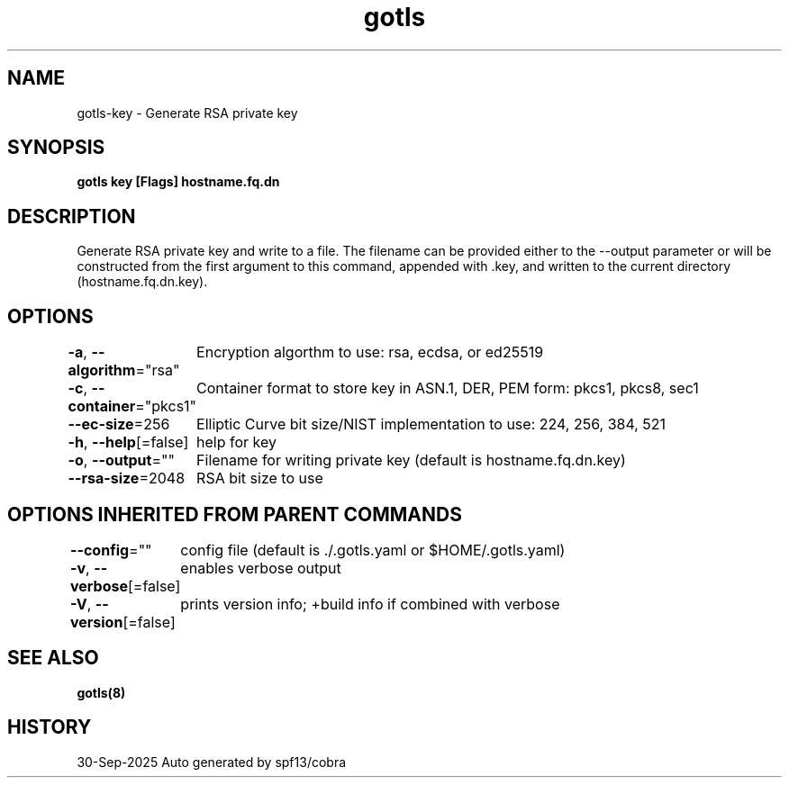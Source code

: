 .nh
.TH "gotls" "8" "Sep 2025" "Auto generated by spf13/cobra" ""

.SH NAME
gotls-key - Generate RSA private key


.SH SYNOPSIS
\fBgotls key [Flags] hostname.fq.dn\fP


.SH DESCRIPTION
Generate RSA private key and write to a file.
The filename can be provided either to the --output parameter or will be
constructed from the first argument to this command, appended with .key,
and written to the current directory (hostname.fq.dn.key).


.SH OPTIONS
\fB-a\fP, \fB--algorithm\fP="rsa"
	Encryption algorthm to use: rsa, ecdsa, or ed25519

.PP
\fB-c\fP, \fB--container\fP="pkcs1"
	Container format to store key in ASN.1, DER, PEM form: pkcs1, pkcs8, sec1

.PP
\fB--ec-size\fP=256
	Elliptic Curve bit size/NIST implementation to use: 224, 256, 384, 521

.PP
\fB-h\fP, \fB--help\fP[=false]
	help for key

.PP
\fB-o\fP, \fB--output\fP=""
	Filename for writing private key (default is hostname.fq.dn.key)

.PP
\fB--rsa-size\fP=2048
	RSA bit size to use


.SH OPTIONS INHERITED FROM PARENT COMMANDS
\fB--config\fP=""
	config file (default is ./.gotls.yaml or $HOME/.gotls.yaml)

.PP
\fB-v\fP, \fB--verbose\fP[=false]
	enables verbose output

.PP
\fB-V\fP, \fB--version\fP[=false]
	prints version info; +build info if combined with verbose


.SH SEE ALSO
\fBgotls(8)\fP


.SH HISTORY
30-Sep-2025 Auto generated by spf13/cobra
